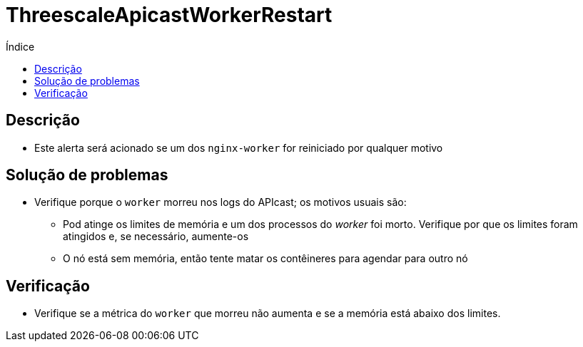 :toc:
:toc-title: Índice
:toc-placement!:

= ThreescaleApicastWorkerRestart

toc::[]

== Descrição

* Este alerta será acionado se um dos `nginx-worker` for reiniciado por qualquer motivo

== Solução de problemas

* Verifique porque o `worker` morreu nos logs do APIcast; os motivos usuais são:
- Pod atinge os limites de memória e um dos processos do _worker_ foi morto. Verifique por que os limites foram atingidos e, se necessário, aumente-os
- O nó está sem memória, então tente matar os contêineres para agendar para outro nó

== Verificação

* Verifique se a métrica do `worker` que morreu não aumenta e se a memória está abaixo dos limites.

